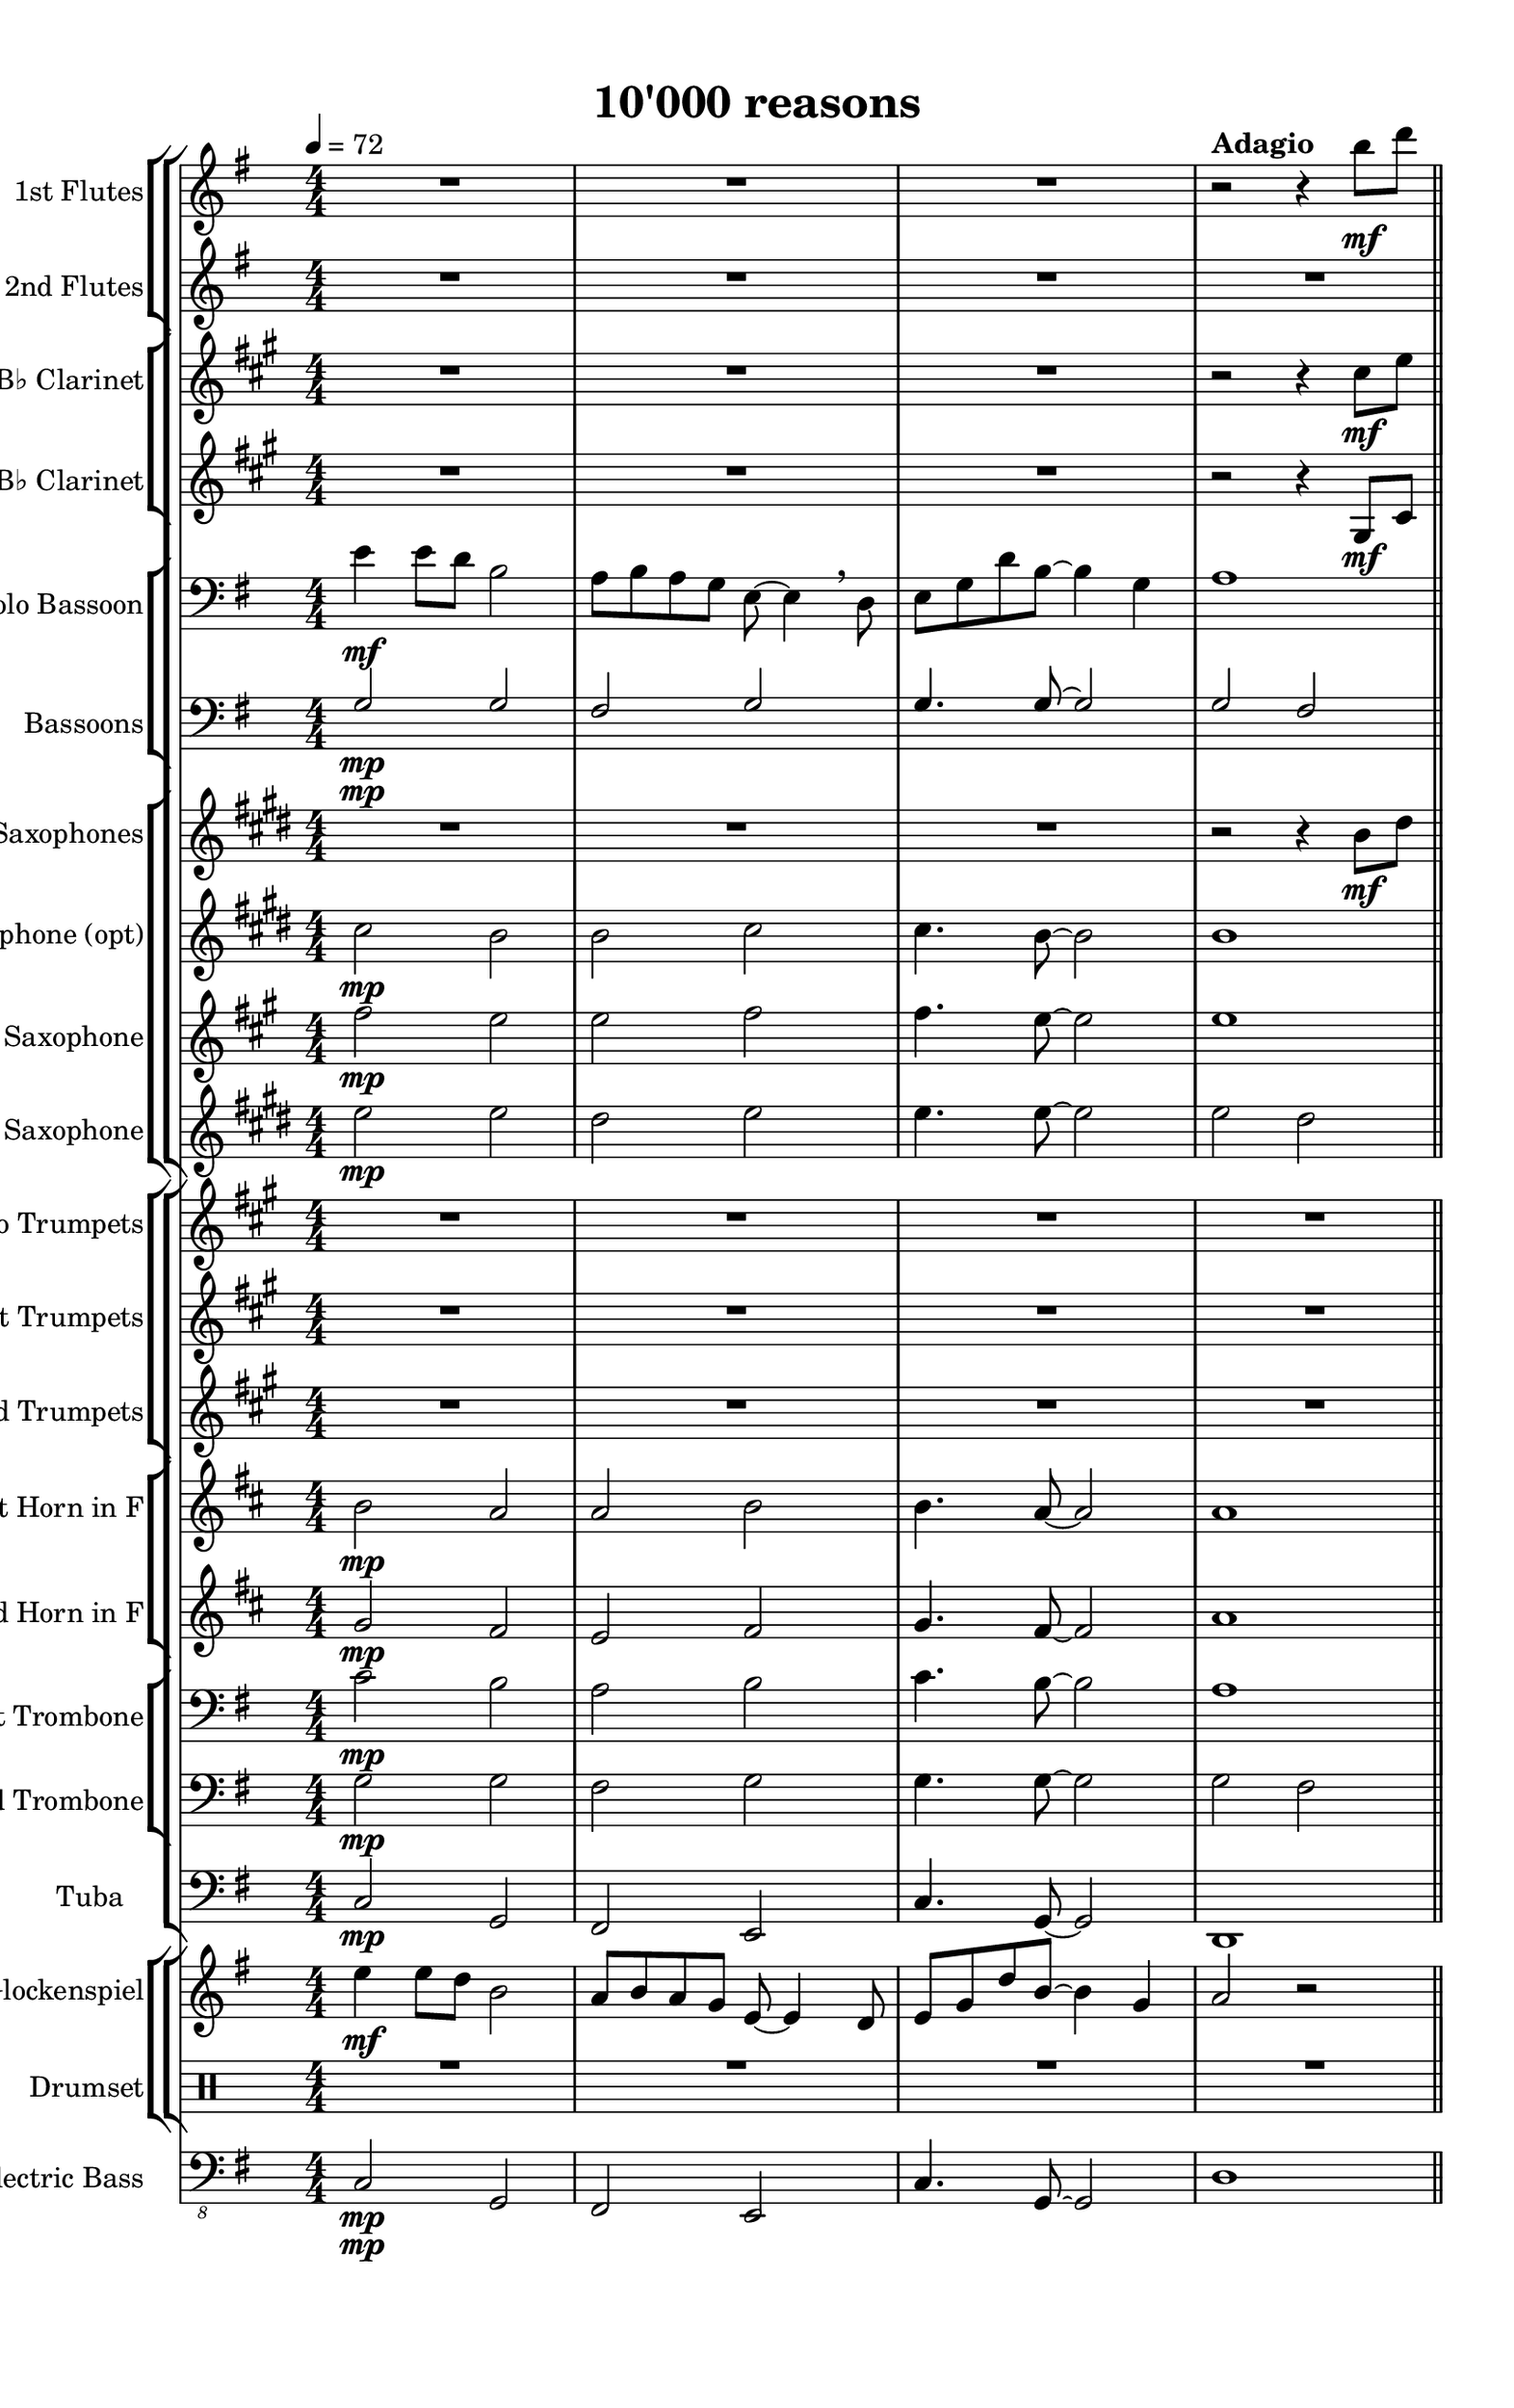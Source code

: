 
\version "2.18.2"
% automatically converted by musicxml2ly from 10000_reasons_Still_Not_finished.xml

\header {
    encodingsoftware = "MuseScore 2.0.3.1"
    source = "http://musescore.com/score/1183611"
    encodingdate = "2016-11-06"
    title = "10'000 reasons"
    }

#(set-global-staff-size 20.0762645669)
\paper {
    paper-width = 21.01\cm
    paper-height = 33.39\cm
    top-margin = 1.0\cm
    bottom-margin = 2.0\cm
    left-margin = 1.0\cm
    right-margin = 1.0\cm
    }
\layout {
    \context { \Score
        skipBars = ##t
        autoBeaming = ##f
        }
    }
PartPOneVoiceOne =  \relative b'' {
    \clef "treble" \key g \major \numericTimeSignature\time 4/4 | % 1
    \tempo 4=72 R1*3 | % 4
    r2 ^\markup{ \bold {Adagio} } r4 b8 \mf [ d8 ] \bar "||"
    \pageBreak | % 5
    \mark \markup { \box { A } } | % 5
    e4 e8 [ d8 ] b2 \breathe | % 6
    a8 [ b8 a8 g8 ] e8 ~ e4 \breathe d8 | % 7
    e8 [ g8 d'8 b8 ~ ] b4 g4 \pageBreak | % 8
    a2. \breathe b8 \f [ d8 ] | % 9
    e4 e8 [ d8 ] b2 \breathe | \barNumberCheck #10
    e4 <d fis>4 <b g'>2 \> \breathe \pageBreak | % 11
    <g g'>8  \mf [ <a a'>8 <b b'>8 <a a'>8 ] ~ <a a'>4 <g g'>8 [ <g
        g'>8 ~ ] ~ | % 12
    <g g'>1 \> | % 13
    R1 \bar "||"
    \pageBreak | % 14
    \mark \markup { \box { B } } | % 14
    c,16  \mp ^"One" ( [ e16 g16 e16 ] c16 [ e16 g16 e16 ] b16 [ d16 g16
    d16 ] b16 [ d16 g16 d16 ) ] | % 15
    a16 ( [ e'16 fis16 e16 ] d16 [ fis16 a16 fis16 ] e16 [ g16 b16 g16 ]
    g16 [ b16 e16 b16 ) ] \pageBreak | % 16
    g16 ( [ c16 g16 e16 ] c16 [ e16 g16 e16 ] b16 [ d16 g16 d16 ~ ] d16
    [ d16 g16 d16 ) ] | % 17
    fis16 ( [ d'16 ) a8 ] b8 r8 a16 ( [ g16 fis16 e16 ] fis16 [ g16 a16
    b16 ) ] \pageBreak | % 18
    c8 \mp [ c8 ] c4 b4 a8 \< [ g8 ] | % 19
    a8  \< [ g8 a8 b8 ] b4 a4 | \barNumberCheck #20
    r2  r8 g8 \f ^"All" [ g8 g8 ] \pageBreak | % 21
    g8 [ g8 g8 a8 ] b4 a4 | % 22
    g2 ~ g4 r4 | % 23
    r2 r4 b8 \f \f [ d8 ] \bar "||"
    \pageBreak | % 24
    \mark \markup { \box { C } } | % 24
    e4 e8 [ d8 ] b2 \breathe | % 25
    a8 [ b8 a8 g8 ] e8 ~ e4 \breathe d8 | % 26
    e8 [ g8 d'8 b8 ~ ] b4 g4 \pageBreak | % 27
    a2. \breathe b8 \f [ d8 ] | % 28
    e4 e8 [ d8 ] b2 \breathe | % 29
    e4 fis4 b,4. \> \breathe a8 \pageBreak | \barNumberCheck #30
    g8  \mf [ a8 b8 a8 ~ ] a4 g8 [ g8 ~ ] | % 31
    g1 | % 32
    R1*2 \bar "||"
    \mark \markup { \box { D } } | % 34
    R1*2 \pageBreak | % 36
    R1*13 \bar "|."
    }

PartPTwoVoiceOne =  \relative e'' {
    \clef "treble" \key g \major \numericTimeSignature\time 4/4 R1*4
    \bar "||"
    \pageBreak | % 5
    e2 \mp d2 \breathe | % 6
    d2 e2 | % 7
    e4. d8 ~ d4 g4 \pageBreak | % 8
    g2 fis2 | % 9
    e2 \f d2 \breathe | \barNumberCheck #10
    c4 d4 e2 \> \pageBreak | % 11
    g8  \mp \mf [ a8 b8 a8 ~ ] a4 g8 [ g8 ~ ] | % 12
    g1 \> \> | % 13
    R1 \bar "||"
    \pageBreak | % 14
    R1*2 \pageBreak | % 16
    R1*2 \pageBreak | % 18
    R1*2 | \barNumberCheck #20
    r2   r8 g8 \f [ g8 g8 ] \pageBreak | % 21
    g8 [ g8 g8 a8 ] b4 a4 | % 22
    g2 ~ g4 r4 | % 23
    r2 r4 fis8 \f \f [ b8 ] \bar "||"
    \pageBreak | % 24
    g4 g8 [ fis8 ] g2 \breathe | % 25
    fis8 [ g8 fis8 d8 ] e8 ~ e4 \breathe b8 | % 26
    c8 [ c8 d8 b8 ~ ] b4 g'4 \pageBreak | % 27
    a2. \breathe fis8 \f [ b8 ] | % 28
    c4 c8 [ g8 ] d2 \breathe | % 29
    c'4 d4 g,2 \> \pageBreak | \barNumberCheck #30
    R1*4 \bar "||"
    R1*2 \pageBreak | % 36
    R1*13 \bar "|."
     }

PartPThreeVoiceOne =  \relative cis'' {
    \transposition bes \clef "treble" \key a \major
    \numericTimeSignature\time 4/4 R1*3 | % 4
    r2 r4 cis8 \mf [ e8 ] \bar "||"
    \pageBreak | % 5
    fis4 fis8 [ e8 ] cis2 \breathe | % 6
    b8 [ cis8 b8 a8 ] fis8 ~ fis4 \breathe e8 | % 7
    fis8 [ a8 e'8 cis8 ~ ] cis4 a4 \pageBreak | % 8
    b2. \breathe cis8 \f [ e8 ] | % 9
    fis4 fis8 [ e8 ] cis2 \breathe | \barNumberCheck #10
    fis4 gis4 fis4. \> \breathe b,8 \pageBreak | % 11
    a8  \mf [ b8 cis8 b8 ~ ] b4 a8 [ a8 ~ ] | % 12
    a1 \> | % 13
    R1 \bar "||"
    \pageBreak | % 14
    fis2  \mp e2 | % 15
    e2 fis2 \pageBreak | % 16
    fis2 e2 \breathe | % 17
    e4 fis8 [ fis8 ~ ] fis2 \pageBreak | % 18
    R1*2 | \barNumberCheck #20
    r2 r8 a8 \f [ a8 a8 ] \pageBreak | % 21
    a8 [ a8 a8 b8 ] cis4 b4 | % 22
    a2 ~ a4 r4 | % 23
    a4. \mp \> a8 ~ a4 gis8 \f \f [ cis8 ] \bar "||"
    \pageBreak | % 24
    a4  \f a8 [ gis8 ] a2 \breathe | % 25
    gis8 [ a8 gis8 e8 ] fis8 ~ fis4 \breathe cis8 | % 26
    d8 [ d8 e8 cis8 ~ ] cis4 a'4 \pageBreak | % 27
    b2. \breathe gis8 \f [ cis8 ] | % 28
    d4 d8 [ a8 ] e2 \breathe | % 29
    d'4 e4 a,2 \> \pageBreak | \barNumberCheck #30
    R1*4 \bar "||"
    R1*2 \pageBreak | % 36
    R1*13 \bar "|."
     }

PartPFourVoiceOne =  \relative gis {
    \transposition bes \clef "treble" \key a \major
    \numericTimeSignature\time 4/4 R1*3 | % 4
    r2 r4 gis8 \mf [ cis8 ] \bar "||"
    \pageBreak | % 5
    d4 d8 [ e8 ] cis2 \breathe | % 6
    b8 [ cis8 b8 cis8 ] cis8 ~ cis4 \breathe cis8 | % 7
    d8 [ d8 e8 cis8 ~ ] cis4 e4 \pageBreak | % 8
    b2. \breathe gis8 \f [ cis8 ] | % 9
    d4 d8 [ e8 ] cis2 \breathe | \barNumberCheck #10
    d4 e4 fis2 \> \pageBreak | % 11
    a4.  \mp a8 ~ a4 a8 [ a8 ~ ] | % 12
    a1 \> | % 13
    R1 \bar "||"
    \pageBreak | % 14
    d,2  \mp cis2 | % 15
    b2 cis2 \pageBreak | % 16
    d2 cis2 \breathe | % 17
    b4 cis8 [ cis8 ~ ] cis2 \pageBreak | % 18
    R1*2 | \barNumberCheck #20
    r2 r8 a'8 \f [ a8 a8 ] \pageBreak | % 21
    a8 [ a8 a8 b8 ] cis4 b4 | % 22
    a2 ~ a4 r4 | % 23
    fis4. \mp \> e8 ~ e4 e8 \f \f [ e8 ] \bar "||"
    \pageBreak | % 24
    d4  \f d8 [ e8 ] cis2 \breathe | % 25
    e8 [ e8 e8 cis8 ] cis8 ~ cis4 a8 | % 26
    a8 [ d8 cis8 a8 ~ ] a4 e'4 \pageBreak | % 27
    a2 gis4 \breathe e8 \f [ gis8 ] | % 28
    a4 a8 [ e8 ] cis2 \breathe | % 29
    a'4 b4 fis2 \> \pageBreak | \barNumberCheck #30
    R1*4 \bar "||"
    R1*2 \pageBreak | % 36
    R1*13 \bar "|."
     }

PartPFiveVoiceOne =  \relative e' {
    \clef "bass" \key g \major \numericTimeSignature\time 4/4 | % 1
    e4 \mf e8 [ d8 ] b2 | % 2
    a8 [ b8 a8 g8 ] e8 ~ e4 \breathe d8 | % 3
    e8 [ g8 d'8 b8 ~ ] b4 g4 | % 4
    a1 \bar "||"
    \pageBreak | % 5
    g8 \mp [ c8 e8 c8 ] g8 [ b8 d8 b8 ] | % 6
    fis8 [ a8 d8 a8 ] e8 [ g8 b8 g8 ~ ] | % 7
    g8 \< [ c8 e8 b8 ~ ] b8 [ g8 b8 g8 ] \pageBreak | % 8
    g16  \< [ a16 d8 ] g,16 [ a16 d8 ] fis,16 [ a16 d8 ~ ] d8 [ d16 c16
    ] | % 9
    c4  \f \f g8 [ d'8 ] b4. g16 [ b16 ] | \barNumberCheck #10
    g8 [ a16 b16 ] c16 [ d16 e16 fis16 ] g2 \> \pageBreak | % 11
    g,8  \mf \mf [ a8 b8 a8 ~ ] a4 g8 [ d'8 ] | % 12
    c4. b8 ~ b4 ~ b16 [ g16 a16 b16 ] | % 13
    c4 \> d8 [ b8 ~ ] b2 \bar "||"
    \pageBreak | % 14
    c4.  \mp d8 b4 ~ b16 [ c16 d16 e16 ] | % 15
    fis4. d8 g4 e4 \pageBreak | % 16
    c4. c8 d4 g4 | % 17
    a4 b8 [ b8 ~ ] b2 \pageBreak | % 18
    c,16 \mf [ e16 g16 e16 ] c16 [ e16 g16 e16 ] b16 [ d16 g16 d16 ~ ] d16
    [ d16 b16 d16 ] | % 19
    d8 \< [ d8 d8 g8 ] g4 a4 | \barNumberCheck #20
    r2  r8 g,8 \f [ g8 g8 ] \pageBreak | % 21
    g8 [ g8 g8 a8 ] b4 a16 [ fis16 a16 d16 ] | % 22
    g2 ~ g4 r4 | % 23
    R1 \bar "||"
    \pageBreak | % 24
    e2 \f d2 | % 25
    d2 e2 | % 26
    e4. d8 ~ d4 g,4 \pageBreak | % 27
    g16 \< [ a16 d8 ] g,16 [ a16 d8 ] fis,16 [ a16 d8 ~ ] d8 [ d16 c16 ]
    | % 28
    c4  \f g8 [ d'8 ] b4. g16 [ b16 ] | % 29
    g8 \< [ a16 b16 ] c16 [ d16 e16 fis16 ] g2 \> \> \pageBreak |
    \barNumberCheck #30
    g4.    \mp g8 ~ g4 r4 | % 31
    g4. g8 ~ g2 | % 32
    g4. \> g8 ~ g2 | % 33
    g1  \pp ~ \bar "||"
    g4 r4 r2 | % 35
    R1 \pageBreak | % 36
    R1*13 \bar "|."
    }

PartPSixVoiceOne =  \relative g {
    \clef "bass" \key g \major \numericTimeSignature\time 4/4 | % 1
    g2 \mp g2 | % 2
    fis2 g2 | % 3
    g4. g8 ~ g2 | % 4
    g2 fis2 \bar "||"
    \pageBreak | % 5
    <e g>2 \mp <d g>2 | % 6
    <d fis>2 <e g>2 | % 7
    <e g>4. <d g>8 ~ ~ <d g>4 <g b>4 \pageBreak | % 8
    a1 | % 9
    <e g>2 \f <d g>2 | \barNumberCheck #10
    <e g>4 <fis a>4 <e g>4. \> <d fis>8 \pageBreak | % 11
    e8  \mf [ fis8 g8 g8 ~ ] g4 g8 [ g8 ~ ] | % 12
    g2. \breathe <d g>8 [ <d g>8 ] | % 13
    <e g>4. \> <d g>8 ~ ~ <d g>2 \bar "||"
    \pageBreak | % 14
    R1*2 \pageBreak | % 16
    R1*2 \pageBreak | % 18
    R1*2 | \barNumberCheck #20
    r2  c'2 \mf \pageBreak | % 21
    b2 b4 a4 | % 22
    e'4. \mp d8 ~ d2 | % 23
    R1 \bar "||"
    \pageBreak | % 24
    <g, c>2 <g b>2 | % 25
    <fis a>2 <g b>2 | % 26
    <g b>4. <g b>8 ~ ~ <g b>4 <g d'>4 \pageBreak | % 27
    <a d>1 | % 28
    <g c>2 \f <g b>2 | % 29
    <g c>4 <a d>4 <b e>2 \> \pageBreak | \barNumberCheck #30
    <c e>4.  \mp <c e>8 ~ ~ <c e>4 r4 | % 31
    <c e>4. <b d>8 ~ ~ <b d>2 | % 32
    <c e>4. \> <b d>8 ~ ~ <b d>2 | % 33
    <d, g>1  \pp ~ ~ \bar "||"
    <d g>4 r4 r2 | % 35
    R1 \pageBreak | % 36
    R1*13 \bar "|."
    }

PartPSixVoiceTwo =  \relative g {
    \clef "bass" \key g \major \numericTimeSignature\time 4/4 | % 1
    s1*4 \mp \bar "||"
    \pageBreak | % 5
    s1*3 \mp \pageBreak | % 8
    g2 fis2 | % 9
    s1. \f s2 \> \pageBreak | % 11
    s1*2  \mf | % 13
    s1 \> \bar "||"
    \pageBreak s1*2  \pageBreak s1*2 \pageBreak s2*5 s2 \mf \pageBreak
    s1 | % 22
    s1*2 \mp \bar "||"
    \pageBreak s1*3 \pageBreak s1 | % 28
    s1. \f s2 \> \pageBreak | \barNumberCheck #30
    s1*2  \mp | % 32
    s1 \> | % 33
    s1  \pp \bar "||"
    s1*2 \pageBreak s1*13 \bar "|."
    }

PartPSevenVoiceOne =  \relative b' {
    \transposition es \clef "treble" \key e \major
    \numericTimeSignature\time 4/4 R1*3 | % 4
    r2 r4 b8 \mf [ dis8 ] \bar "||"
    \pageBreak | % 5
    e4 e8 [ dis8 ] e2 \breathe | % 6
    dis8 [ e8 dis8 b8 ] e8 ~ e4 e8 | % 7
    e8 [ a8 gis8 e8 ~ ] e4 e4 \pageBreak | % 8
    e2 dis4 \breathe b8 \f [ dis8 ] | % 9
    e4 e8 [ dis8 ] e2 \breathe | \barNumberCheck #10
    a,4 b4 e2 \> \pageBreak | % 11
    cis8  \mf [ dis8 e8 e8 ~ ] e4 r4 | % 12
    a,4. gis8 ~ gis4 \breathe e8 [ gis8 ] | % 13
    a4. \> gis8 ~ gis2 \bar "||"
    \pageBreak | % 14
    a2  \mp gis2 | % 15
    fis2 gis2 \pageBreak | % 16
    a2 gis2 \breathe | % 17
    fis4 gis8 [ gis8 ~ ] gis2 \pageBreak | % 18
    a2 gis2 | % 19
    fis2 \< gis2 | \barNumberCheck #20
    r2  a2 \mf \pageBreak | % 21
    gis2 gis4 fis4 | % 22
    a'4. \mp gis8 ~ gis2 | % 23
    r2 r4 gis8 \f \f [ b8 ] \bar "||"
    \pageBreak | % 24
    cis4 cis8 [ b8 ] gis2 \breathe | % 25
    fis8 [ gis8 fis8 e8 ] cis8 ~ cis4 \breathe b8 | % 26
    cis8 [ e8 b'8 gis8 ~ ] gis4 e4 \pageBreak | % 27
    fis2. \breathe gis8 \f [ b8 ] | % 28
    cis4 cis8 [ b8 ] gis2 \breathe | % 29
    cis4 dis4 gis,4. \> \breathe fis8 \pageBreak | \barNumberCheck #30
    e8  \mf [ fis8 gis8 fis8 ~ ] fis4 e8 [ e8 ~ ] | % 31
    e1 | % 32
    R1*2 \bar "||"
    R1*2 \pageBreak | % 36
    R1*13 \bar "|."
    }

PartPEightVoiceOne =  \relative cis'' {
    \transposition es \clef "treble" \key e \major
    \numericTimeSignature\time 4/4 | % 1
    cis2 \mp b2 | % 2
    b2 cis2 | % 3
    cis4. b8 ~ b2 | % 4
    b1 \bar "||"
    \pageBreak | % 5
    cis2 \mp b2 | % 6
    b2 cis2 | % 7
    cis4. b8 ~ b2 \pageBreak | % 8
    b1 | % 9
    cis2 \f b2 | \barNumberCheck #10
    R1 \pageBreak | % 11
    cis,4. \mp cis8 ~ cis4 r4 | % 12
    a'4. gis8 ~ gis4 \breathe e8 [ gis8 ] | % 13
    a4. \> gis8 ~ gis2 \bar "||"
    \pageBreak | % 14
    e2  \mp e2 | % 15
    dis2 e2 \pageBreak | % 16
    e2 e2 \breathe | % 17
    dis4 e8 [ e8 ~ ] e2 \pageBreak | % 18
    e2 e2 | % 19
    dis2 \< e2 | \barNumberCheck #20
    r2  e2 \mf \pageBreak | % 21
    e2 dis4 dis4 | % 22
    cis'4. \mp b8 ~ b2 | % 23
    r2 r4 dis8 \f \f [ gis8 ] \bar "||"
    \pageBreak | % 24
    e4 \f e8 [ dis8 ] e2 \breathe | % 25
    dis8 [ e8 dis8 b8 ] cis8 ~ cis4 \breathe gis8 | % 26
    a8 [ a8 b8 gis8 ~ ] gis4 b4 \pageBreak | % 27
    e2 dis4 \breathe dis8 \f [ gis8 ] | % 28
    a4 a8 [ e8 ] b2 \breathe | % 29
    a'4 b4 e,2 \> \pageBreak | \barNumberCheck #30
    R1*4 \bar "||"
    R1*2 \pageBreak | % 36
    R1*13 \bar "|."
     }

PartPNineVoiceOne =  \relative fis'' {
    \transposition bes, \clef "treble" \key a \major
    \numericTimeSignature\time 4/4 | % 1
    fis2 \mp e2 | % 2
    e2 fis2 | % 3
    fis4. e8 ~ e2 | % 4
    e1 \bar "||"
    \pageBreak | % 5
    fis2 \mp e2 | % 6
    e2 fis2 | % 7
    fis4. e8 ~ e2 \pageBreak | % 8
    e1 | % 9
    fis2 \f e2 | \barNumberCheck #10
    R1 \pageBreak | % 11
    fis,4. \mp fis8 ~ fis4 r4 | % 12
    d'4. cis8 ~ cis4 \breathe a8 [ cis8 ] | % 13
    d4. \> cis8 ~ cis2 \bar "||"
    \pageBreak | % 14
    a2  \mp a2 | % 15
    gis2 a2 \pageBreak | % 16
    a2 a2 \breathe | % 17
    gis4 a8 [ a8 ~ ] a2 \pageBreak | % 18
    a2 a2 | % 19
    gis2 \< a2 | \barNumberCheck #20
    r2  a2 \mf \pageBreak | % 21
    a2 gis4 gis4 | % 22
    fis'4. \mp e8 ~ e2 | % 23
    r2 r4 gis8 \f \f [ cis8 ] \bar "||"
    \pageBreak | % 24
    a4 \f a8 [ gis8 ] a2 \breathe | % 25
    gis8 [ a8 gis8 e8 ] fis8 ~ fis4 \breathe cis8 | % 26
    d8 [ d8 e8 cis8 ~ ] cis4 e4 \pageBreak | % 27
    a2 gis4 \breathe gis8 \f [ cis8 ] | % 28
    d4 d8 [ a8 ] e2 \breathe | % 29
    d'4 e4 a,2 \> \pageBreak | \barNumberCheck #30
    R1*4 \bar "||"
    R1*2 \pageBreak | % 36
    R1*13 \bar "|."
     }

PartPOneZeroVoiceOne =  \relative e'' {
    \transposition es, \clef "treble" \key e \major
    \numericTimeSignature\time 4/4 | % 1
    e2 \mp e2 | % 2
    dis2 e2 | % 3
    e4. e8 ~ e2 | % 4
    e2 dis2 \bar "||"
    \pageBreak | % 5
    e2 \mp e2 | % 6
    dis2 e2 | % 7
    e4. e8 ~ e2 \pageBreak | % 8
    e2 dis2 | % 9
    e2 \f e2 | \barNumberCheck #10
    e4 fis4 gis2 \> \pageBreak | % 11
    cis,4.  \mp cis8 ~ cis4 r4 | % 12
    e,4. e8 ~ e2 | % 13
    e4. \> e8 ~ e2 \bar "||"
    \pageBreak | % 14
    cis'2  \mp b2 | % 15
    b2 cis2 \pageBreak | % 16
    cis2 b2 \breathe | % 17
    b4 cis8 [ cis8 ~ ] cis2 \pageBreak | % 18
    cis2 b2 | % 19
    b2 \< cis2 | \barNumberCheck #20
    r2  cis2 \mf \pageBreak | % 21
    b2 b4 b4 | % 22
    e4. \mp e8 ~ e2 | % 23
    r2 r4 b'8 \f \f [ b8 ] \bar "||"
    \pageBreak | % 24
    a4 \f a8 [ b8 ] gis2 \breathe | % 25
    b8 [ b8 b8 gis8 ] gis8 ~ gis4 e8 | % 26
    e8 [ a8 gis8 e8 ~ ] e4 e4 \pageBreak | % 27
    fis2. \breathe b8 \f [ dis8 ] | % 28
    e4 e8 [ b8 ] gis2 \breathe | % 29
    e'4 fis4 cis2 \> \pageBreak | \barNumberCheck #30
    R1*4 \bar "||"
    R1*2 \pageBreak | % 36
    R1*13 \bar "|."
     }

PartPOneOneVoiceOne =  \relative cis'' {
    \transposition bes \clef "treble" \key a \major
    \numericTimeSignature\time 4/4 R1*4 \bar "||"
    \pageBreak | % 5
    R1*3 \pageBreak | % 8
    r2 r4 cis8 \f [ e8 ] | % 9
    fis4 fis8 [ e8 ] cis2 \breathe | \barNumberCheck #10
    fis4 gis4 cis,4. \> \breathe b8 \pageBreak | % 11
    a8  \mf [ b8 cis8 b8 ~ ] b4 a8 [ a8 ~ ] | % 12
    a1 | % 13
    r2 r4 r8 ^\fermata e8 \f \bar "||"
    \pageBreak | % 14
    a4 a4 a4 fis8 [ e8 ] | % 15
    gis4 a4 a4 fis4 \pageBreak | % 16
    r8 a8 [ a8 a8 ] a8 ~ a4 a8 | % 17
    b4 cis8 [ cis8 ~ ] cis4. \breathe a8 \pageBreak | % 18
    d8 [ d8 ] d4 cis4 b8 [ a8 ] | % 19
    b8 \< [ a8 b8 cis8 ] cis4 b4 | \barNumberCheck #20
    r2  r8 a8 \f [ a8 a8 ] \pageBreak | % 21
    a8 [ a8 a8 b8 ] cis4 b4 | % 22
    a2 ~ a4 r4 | % 23
    r2 r4 cis8 \f \f [ e8 ] \bar "||"
    \pageBreak | % 24
    fis4 fis8 [ e8 ] cis2 \breathe | % 25
    b8 [ cis8 b8 a8 ] fis8 ~ fis4 \breathe e8 | % 26
    fis8 [ a8 e'8 cis8 ~ ] cis4 a4 \pageBreak | % 27
    b2. \breathe cis8 \f [ e8 ] | % 28
    fis4 fis8 [ e8 ] cis2 \breathe | % 29
    fis4 gis4 cis,4. \> \breathe b8 \pageBreak | \barNumberCheck #30
    a8  \mf [ b8 cis8 b8 ~ ] b4 a8 [ a8 ~ ] | % 31
    a1 | % 32
    R1*2 \bar "||"
    R1*2 \pageBreak | % 36
    R1*13 \bar "|."
    }

PartPOneTwoVoiceOne =  \relative gis' {
    \transposition bes \clef "treble" \key a \major
    \numericTimeSignature\time 4/4 R1*4 \bar "||"
    \pageBreak | % 5
    R1*3 \pageBreak | % 8
    r2 r4 gis8 \f [ cis8 ] | % 9
    d4 d8 [ gis,8 ] e2 \breathe | \barNumberCheck #10
    d'4 e4 a,2 \> \pageBreak | % 11
    a4.  \mp a8 ~ a4 r4 | % 12
    R1*2 \bar "||"
    \pageBreak | % 14
    R1*2 \pageBreak | % 16
    R1 | % 17
    r2 r4 r8 a8 \pageBreak | % 18
    d8 \mp [ d8 ] d4 cis4 b8 [ a8 ] | % 19
    b8 \< [ a8 b8 cis8 ] cis4 b4 | \barNumberCheck #20
    r2  r8 a8 \f [ a8 a8 ] \pageBreak | % 21
    a8 [ a8 a8 b8 ] cis4 b4 | % 22
    a4. \mp \mp a8 ~ a2 | % 23
    a4. \> a8 ~ a4 gis8 \f \f [ cis8 ] \bar "||"
    \pageBreak | % 24
    a4  \f a8 [ gis8 ] a2 \breathe | % 25
    gis8 [ a8 gis8 e8 ] fis8 ~ fis4 \breathe cis8 | % 26
    d8 [ d8 e8 cis8 ~ ] cis4 a'4 \pageBreak | % 27
    b2. \breathe gis8 \f [ cis8 ] | % 28
    d4 d8 [ a8 ] e2 \breathe | % 29
    d'4 e4 a,2 \> \pageBreak | \barNumberCheck #30
    a4.  \mp a8 ~ a4 r4 | % 31
    d4. cis8 ~ cis4 a8 [ cis8 ] | % 32
    d4. cis8 ~ cis2 | % 33
    R1 \bar "||"
    R1*2 \pageBreak | % 36
    R1*13 \bar "|."
    }

PartPOneThreeVoiceOne =  \relative e' {
    \transposition bes \clef "treble" \key a \major
    \numericTimeSignature\time 4/4 R1*4 \bar "||"
    \pageBreak | % 5
    R1*3 \pageBreak | % 8
    r2 r4 e8 \f [ gis8 ] | % 9
    a4 a8 [ e8 ] cis2 \breathe | \barNumberCheck #10
    a'4 b4 fis2 \> \pageBreak | % 11
    fis4.  \mp fis8 ~ fis4 r4 | % 12
    fis4. e8 ~ e2 | % 13
    fis4. \> e8 ~ e2 \bar "||"
    \pageBreak | % 14
    R1*2 \pageBreak | % 16
    R1*2 \pageBreak | % 18
    a2  \mp a2 | % 19
    gis2 \< a2 | \barNumberCheck #20
    r2  r8 a8 \f [ a8 a8 ] \pageBreak | % 21
    a8 [ a8 a8 b8 ] cis4 b4 | % 22
    a2 \mp ~ a4 r4 | % 23
    fis4. \> e8 ~ e4 e8 \f \f [ e8 ] \bar "||"
    \pageBreak | % 24
    d4  \f d8 [ e8 ] cis2 \breathe | % 25
    e8 [ e8 e8 cis8 ] cis8 ~ cis4 a8 | % 26
    a8 [ d8 cis8 a8 ~ ] a4 e'4 \pageBreak | % 27
    a2 gis4 \breathe e8 \f [ gis8 ] | % 28
    a4 a8 [ e8 ] cis2 \breathe | % 29
    a'4 b4 fis2 \> \pageBreak | \barNumberCheck #30
    fis4.  \mp fis8 ~ fis4 r4 | % 31
    fis4. e8 ~ e2 | % 32
    fis4. e8 ~ e2 | % 33
    R1 \bar "||"
    R1*2 \pageBreak | % 36
    R1*13 \bar "|."
    }

PartPOneFourVoiceOne =  \relative b' {
    \transposition f \clef "treble" \key d \major
    \numericTimeSignature\time 4/4 | % 1
    b2 \mp a2 | % 2
    a2 b2 | % 3
    b4. a8 ~ a2 | % 4
    a1 \bar "||"
    \pageBreak | % 5
    b2 \mp a2 | % 6
    a2 b2 | % 7
    b4. a8 ~ a2 \pageBreak | % 8
    a1 | % 9
    b2 \f a2 | \barNumberCheck #10
    b4 cis4 d2 \> \pageBreak | % 11
    b4.  \mp b8 ~ b4 r4 | % 12
    d4. d8 ~ d2 | % 13
    d4. \> d8 ~ d2 \bar "||"
    \pageBreak | % 14
    R1*2 \pageBreak | % 16
    R1*2 \pageBreak | % 18
    b2  \mp a2 | % 19
    a2 \< b2 | \barNumberCheck #20
    r2  r8 d8 \f [ d8 d8 ] \pageBreak | % 21
    d8 [ d8 d8 e8 ] fis4 e4 | % 22
    d2 \mp ~ d4 r4 | % 23
    d4. \> d8 ~ d2 \bar "||"
    \pageBreak | % 24
    b2  \f a2 | % 25
    a2 b2 | % 26
    b4. a8 ~ a4 a4 \pageBreak | % 27
    d2 cis2 | % 28
    b2 \f a2 | % 29
    b4 cis4 d2 \> \pageBreak | \barNumberCheck #30
    d4.  \mp d8 ~ d4 r4 | % 31
    d4. d8 ~ d2 | % 32
    d4. \> d8 ~ d2 | % 33
    R1 \bar "||"
    R1*2 \pageBreak | % 36
    R1*13 \bar "|."
     }

PartPOneFiveVoiceOne =  \relative g' {
    \transposition f \clef "treble" \key d \major
    \numericTimeSignature\time 4/4 | % 1
    g2 \mp fis2 | % 2
    e2 fis2 | % 3
    g4. fis8 ~ fis2 | % 4
    a1 \bar "||"
    \pageBreak | % 5
    g2 \mp fis2 | % 6
    e2 fis2 | % 7
    g4. fis8 ~ fis2 \pageBreak | % 8
    a1 | % 9
    g2 \f fis2 | \barNumberCheck #10
    g4 a4 b2 \> \pageBreak | % 11
    g4.  \mp g8 ~ g4 r4 | % 12
    b4. a8 ~ a2 | % 13
    b4. \> a8 ~ a2 \bar "||"
    \pageBreak | % 14
    R1*2 \pageBreak | % 16
    R1*2 \pageBreak | % 18
    g2  \mp fis2 | % 19
    e2 \< fis2 | \barNumberCheck #20
    r2  d2 \mf \pageBreak | % 21
    d2 cis4 cis4 | % 22
    d2 \mp ~ d4 r4 | % 23
    b'4. \> a8 ~ a2 \bar "||"
    \pageBreak | % 24
    g2  \f fis2 | % 25
    e2 fis2 | % 26
    g4. fis8 ~ fis4 fis4 \pageBreak | % 27
    a1 | % 28
    g2 \f fis2 | % 29
    g4 a4 b2 \> \pageBreak | \barNumberCheck #30
    b4.  \mp b8 ~ b4 r4 | % 31
    b4. a8 ~ a2 | % 32
    b4. \> a8 ~ a2 | % 33
    R1 \bar "||"
    R1*2 \pageBreak | % 36
    R1*13 \bar "|."
     }

PartPOneSixVoiceOne =  \relative c' {
    \clef "bass" \key g \major \numericTimeSignature\time 4/4 | % 1
    c2 \mp b2 | % 2
    a2 b2 | % 3
    c4. b8 ~ b2 | % 4
    a1 \bar "||"
    \pageBreak | % 5
    c2 \mp b2 | % 6
    a2 b2 | % 7
    c4. b8 ~ b2 \pageBreak | % 8
    a1 | % 9
    c2 \f b2 | \barNumberCheck #10
    g4 a4 b2 \> \pageBreak | % 11
    c4.  \mp c8 ~ c4 r4 | % 12
    c4. b8 ~ b4 \breathe g8 [ b8 ] | % 13
    c4. \> b8 ~ b2 \bar "||"
    \pageBreak | % 14
    R1*2 \pageBreak | % 16
    R1*2 \pageBreak | % 18
    g2  \mp g2 | % 19
    fis2 \< g2 | \barNumberCheck #20
    r2  r8 g8 \f [ g8 g8 ] \pageBreak | % 21
    g8 [ g8 g8 a8 ] b4 a4 | % 22
    c4. \mp b8 ~ b4 \breathe g8 [ b8 ] | % 23
    c4. \> b8 ~ b2 \bar "||"
    \pageBreak | % 24
    c2  \f \f b2 | % 25
    a2 b2 | % 26
    c4. b8 ~ b4 b4 \pageBreak | % 27
    a1 | % 28
    c2 \f \f b2 | % 29
    g4 a4 b2 \> \pageBreak | \barNumberCheck #30
    c4.  \mp c8 ~ c4 r4 | % 31
    c4. b8 ~ b4 \breathe g8 [ b8 ] | % 32
    c4. \> b8 ~ b2 | % 33
    b1  \pp ~ \bar "||"
    b4 r4 r2 | % 35
    R1 \pageBreak | % 36
    R1*13 \bar "|."
    }

PartPOneSevenVoiceOne =  \relative g {
    \clef "bass" \key g \major \numericTimeSignature\time 4/4 | % 1
    g2 \mp g2 | % 2
    fis2 g2 | % 3
    g4. g8 ~ g2 | % 4
    g2 fis2 \bar "||"
    \pageBreak | % 5
    g2 \mp g2 | % 6
    fis2 g2 | % 7
    g4. g8 ~ g2 \pageBreak | % 8
    g2 fis2 | % 9
    g2 \f g2 | \barNumberCheck #10
    g4 a4 b2 \> \pageBreak | % 11
    g4.  \mp g8 ~ g4 r4 | % 12
    c4. b8 ~ b4 \breathe g8 [ b8 ] | % 13
    c4. \> b8 ~ b2 \bar "||"
    \pageBreak | % 14
    R1*2 \pageBreak | % 16
    R1*2 \pageBreak | % 18
    e,2  \mp d2 | % 19
    d2 \< e2 | \barNumberCheck #20
    r2  e2 \mf \pageBreak | % 21
    d2 d4 d4 | % 22
    c'4. \mp b8 ~ b4 \breathe g8 [ b8 ] | % 23
    c4. \> b8 ~ b2 \bar "||"
    \pageBreak | % 24
    g2  \f g2 | % 25
    fis2 g2 | % 26
    g4. g8 ~ g4 g4 \pageBreak | % 27
    d1 | % 28
    g2 \f g2 | % 29
    e4 fis4 g2 \> \pageBreak | \barNumberCheck #30
    g4.  \mp g8 ~ g4 r4 | % 31
    c4. b8 ~ b4 \breathe g8 [ b8 ] | % 32
    c4. \> b8 ~ b2 | % 33
    g1  \pp ~ \bar "||"
    g4 r4 r2 | % 35
    R1 \pageBreak | % 36
    R1*13 \bar "|."
    }

PartPOneEightVoiceOne =  \relative c {
    \clef "bass" \key g \major \numericTimeSignature\time 4/4 | % 1
    c2 \mp g2 | % 2
    fis2 e2 | % 3
    c'4. g8 ~ g2 | % 4
    d1 \bar "||"
    \pageBreak | % 5
    c'2 \mp g2 | % 6
    fis2 e2 | % 7
    c'4. g8 ~ g2 \pageBreak | % 8
    d1 | % 9
    c'2 \f g2 | \barNumberCheck #10
    c4 d4 e2 \> \pageBreak | % 11
    c4.  \mp c8 ~ c4 d4 | % 12
    g,4. g8 ~ g2 | % 13
    g4. \> g8 ~ g2 \bar "||"
    \pageBreak | % 14
    c4.  \mp c8 g4. g8 | % 15
    d4. d8 e2 \pageBreak | % 16
    c4. c8 g'4. g8 | % 17
    d4 d8 [ e8 ~ ] e4. e8 \pageBreak | % 18
    c'4. c8 g4. g8 | % 19
    d'4. d8 e2 | \barNumberCheck #20
    r2 c4. \mf c8 \pageBreak | % 21
    g4. g8 d'4 d,4 | % 22
    g4. g8 ~ g2 | % 23
    g4. g8 ~ g2 \bar "||"
    \pageBreak | % 24
    c2 \f g2 | % 25
    fis2 e2 | % 26
    c'4. g8 ~ g2 \pageBreak | % 27
    d'1 | % 28
    c2 \f g2 | % 29
    c,4 d4 e2 \> \pageBreak | \barNumberCheck #30
    c4.  \mp c8 ~ c4 d4 | % 31
    g4. g8 ~ g2 | % 32
    g4. \> g8 ~ g2 | % 33
    R1 \bar "||"
    R1*2 \pageBreak | % 36
    R1*13 \bar "|."
     }

PartPOneNineVoiceOne =  \relative e'' {
    \transposition c''' \clef "treble" \key g \major
    \numericTimeSignature\time 4/4 | % 1
    e4 \mf e8 [ d8 ] b2 | % 2
    a8 [ b8 a8 g8 ] e8 ~ e4 d8 | % 3
    e8 [ g8 d'8 b8 ~ ] b4 g4 | % 4
    a2 r2 \bar "||"
    \pageBreak | % 5
    R1*3 \pageBreak | % 8
    R1*3 \pageBreak | % 11
    R1*3 \bar "||"
    \pageBreak | % 14
    R1*2 \pageBreak | % 16
    R1*2 \pageBreak | % 18
    R1*3 \pageBreak | % 21
    R1*3 \bar "||"
    \pageBreak | % 24
    R1*3 \pageBreak | % 27
    R1*3 \pageBreak | \barNumberCheck #30
    R1*4 \bar "||"
    R1*2 \pageBreak | % 36
    R1*13 \bar "|."
    }

PartPTwoZeroVoiceOne =  \relative g'' {
    \clef "percussion" \key c \major \numericTimeSignature\time 4/4 R1*4
    \bar "||"
    \pageBreak | % 5
    R1*3 \pageBreak | % 8
    R1*3 \pageBreak | % 11
    R1*3 \bar "||"
    \pageBreak | % 14
    \once \override NoteHead #'style = #'cross g8 \mf [ \once \override
    NoteHead #'style = #'cross g8 \once \override NoteHead #'style =
    #'cross g8 \once \override NoteHead #'style = #'cross g8 ] \once
    \override NoteHead #'style = #'cross g8 [ \once \override NoteHead
    #'style = #'cross g8 \once \override NoteHead #'style = #'cross g8
    \once \override NoteHead #'style = #'cross g8 ] | % 15
    \once \override NoteHead #'style = #'cross g8 [ \once \override
    NoteHead #'style = #'cross g8 \once \override NoteHead #'style =
    #'cross g8 \once \override NoteHead #'style = #'cross g8 ] \once
    \override NoteHead #'style = #'cross g8 [ \once \override NoteHead
    #'style = #'cross g8 \once \override NoteHead #'style = #'cross g8
    \once \override NoteHead #'style = #'cross g8 ] \pageBreak | % 16
    \once \override NoteHead #'style = #'cross g8 [ \once \override
    NoteHead #'style = #'cross g8 \once \override NoteHead #'style =
    #'cross g8 \once \override NoteHead #'style = #'cross g8 ] \once
    \override NoteHead #'style = #'cross g8 [ \once \override NoteHead
    #'style = #'cross g8 \once \override NoteHead #'style = #'cross g8
    \once \override NoteHead #'style = #'cross g8 ] | % 17
    \once \override NoteHead #'style = #'cross g8 [ \once \override
    NoteHead #'style = #'cross g8 \once \override NoteHead #'style =
    #'cross g8 \once \override NoteHead #'style = #'cross g8 ] \once
    \override NoteHead #'style = #'cross g8 [ \once \override NoteHead
    #'style = #'cross g8 \once \override NoteHead #'style = #'cross g8
    \once \override NoteHead #'style = #'cross g8 ] \pageBreak | % 18
    \once \override NoteHead #'style = #'cross g8 [ \once \override
    NoteHead #'style = #'cross g8 \once \override NoteHead #'style =
    #'cross g8 \once \override NoteHead #'style = #'cross g8 ] \once
    \override NoteHead #'style = #'cross g8 [ \once \override NoteHead
    #'style = #'cross g8 \once \override NoteHead #'style = #'cross g8
    \once \override NoteHead #'style = #'cross g8 ] | % 19
    \once \override NoteHead #'style = #'cross g8 [ \once \override
    NoteHead #'style = #'cross g8 \once \override NoteHead #'style =
    #'cross g8 \once \override NoteHead #'style = #'cross g8 ] \once
    \override NoteHead #'style = #'cross g8 [ \once \override NoteHead
    #'style = #'cross g8 \once \override NoteHead #'style = #'cross g8
    \once \override NoteHead #'style = #'cross g8 ] | \barNumberCheck
    #20
    r2 \f \once \override NoteHead #'style = #'cross g8 \mf [ \once
    \override NoteHead #'style = #'cross g8 \once \override NoteHead
    #'style = #'cross g8 \once \override NoteHead #'style = #'cross g8 ]
    \pageBreak | % 21
    \once \override NoteHead #'style = #'cross g8 [ \once \override
    NoteHead #'style = #'cross g8 \once \override NoteHead #'style =
    #'cross g8 \once \override NoteHead #'style = #'cross g8 ] \once
    \override NoteHead #'style = #'cross g8 [ \once \override NoteHead
    #'style = #'cross g8 \once \override NoteHead #'style = #'cross g8
    \once \override NoteHead #'style = #'cross g8 ] | % 22
    \once \override NoteHead #'style = #'cross g8 [ \once \override
    NoteHead #'style = #'cross g8 \once \override NoteHead #'style =
    #'cross g8 \once \override NoteHead #'style = #'cross e8 ] \once
    \override NoteHead #'style = #'cross e4 \once \override NoteHead
    #'style = #'cross e4 | % 23
    \once \override NoteHead #'style = #'cross g8 [ \once \override
    NoteHead #'style = #'cross g8 \once \override NoteHead #'style =
    #'cross g8 \once \override NoteHead #'style = #'cross e8 ] \once
    \override NoteHead #'style = #'cross e4 \once \override NoteHead
    #'style = #'cross e4 \bar "||"
    \pageBreak | % 24
    \once \override NoteHead #'style = #'cross g8 \f [ \once \override
    NoteHead #'style = #'cross g8 <c, \tweak #'style #'cross g'>8 \once
    \override NoteHead #'style = #'cross g'8 ] \once \override NoteHead
    #'style = #'cross g8 [ \once \override NoteHead #'style = #'cross g8
    <c, \tweak #'style #'cross g'>8 \once \override NoteHead #'style =
    #'cross g'8 ] | % 25
    \once \override NoteHead #'style = #'cross g8 [ \once \override
    NoteHead #'style = #'cross g8 <c, \tweak #'style #'cross g'>8 \once
    \override NoteHead #'style = #'cross g'8 ] \once \override NoteHead
    #'style = #'cross g8 [ \once \override NoteHead #'style = #'cross g8
    <c, \tweak #'style #'cross g'>8 <c \tweak #'style #'cross g'>8 ] | % 26
    \once \override NoteHead #'style = #'cross g'8 [ \once \override
    NoteHead #'style = #'cross g8 <c, \tweak #'style #'cross g'>8 <c
        \tweak #'style #'cross g'>8 ] \once \override NoteHead #'style =
    #'cross g'8 [ \once \override NoteHead #'style = #'cross g8 <c,
        \tweak #'style #'cross g'>8 \once \override NoteHead #'style =
    #'cross g'8 ] \pageBreak | % 27
    <c, \tweak #'style #'cross g'>8 [ \once \override NoteHead #'style =
    #'cross g'8 <c, \tweak #'style #'cross g'>8 \once \override NoteHead
    #'style = #'cross g'8 ] \once \override NoteHead #'style = #'cross g8
    [ \once \override NoteHead #'style = #'cross g8 <c, \tweak #'style
        #'cross g'>8 \once \override NoteHead #'style = #'cross g'8 ] | % 28
    \once \override NoteHead #'style = #'cross g8 \f [ \once \override
    NoteHead #'style = #'cross g8 <c, \tweak #'style #'cross g'>8 \once
    \override NoteHead #'style = #'cross g'8 ] \once \override NoteHead
    #'style = #'cross g8 [ \once \override NoteHead #'style = #'cross g8
    <c, \tweak #'style #'cross g'>8 \once \override NoteHead #'style =
    #'cross g'8 ] | % 29
    <c, \tweak #'style #'cross g'>8 [ \once \override NoteHead #'style =
    #'cross g'8 <c, \tweak #'style #'cross g'>8 \once \override NoteHead
    #'style = #'cross g'8 ] <c, \tweak #'style #'cross g'>8 \> [ \once
    \override NoteHead #'style = #'cross g'8 \once \override NoteHead
    #'style = #'cross g8 <c, \tweak #'style #'cross g'>8 ] \pageBreak |
    \barNumberCheck #30
    \once \override NoteHead #'style = #'cross g'8  \mp [ \once
    \override NoteHead #'style = #'cross g8 \once \override NoteHead
    #'style = #'cross g8 \once \override NoteHead #'style = #'cross e8 ]
    \once \override NoteHead #'style = #'cross e4 \once \override
    NoteHead #'style = #'cross e4 | % 31
    \once \override NoteHead #'style = #'cross g8 [ \once \override
    NoteHead #'style = #'cross g8 \once \override NoteHead #'style =
    #'cross g8 \once \override NoteHead #'style = #'cross e8 ] \once
    \override NoteHead #'style = #'cross e4 \once \override NoteHead
    #'style = #'cross e4 | % 32
    \once \override NoteHead #'style = #'cross g8 [ \once \override
    NoteHead #'style = #'cross g8 \once \override NoteHead #'style =
    #'cross g8 \once \override NoteHead #'style = #'cross e8 ] \once
    \override NoteHead #'style = #'cross e4 \once \override NoteHead
    #'style = #'cross e4 | % 33
    R1 \bar "||"
    R1*2 \pageBreak | % 36
    R1*13 \bar "|."
    }

PartPTwoZeroVoiceTwo =  \relative f' {
    \clef "percussion" \key c \major \numericTimeSignature\time 4/4 s1*4
    \bar "||"
    \pageBreak s1*3 \pageBreak s1*3 \pageBreak s1*3 \bar "||"
    \pageBreak | % 14
    f4. \mf f8 f2 | % 15
    f4. f8 f2 \pageBreak | % 16
    f4. f8 f2 | % 17
    f4. f8 f2 \pageBreak | % 18
    f4. f8 f2 | % 19
    f4. f8 f4 f4 | \barNumberCheck #20
    s2 \f | \barNumberCheck #20
    f4 \mf f4 f4. f8 \pageBreak | % 21
    <f f>2 f8 | % 22
    f4. <f f>8 ~ s4. | % 23
    f4. f8 ~ f2 \bar "||"
    \pageBreak | % 24
    <f a>4. \f f8 f2 | % 25
    <f a>4. f8 f2 | % 26
    <f a>4. f8 f2 \pageBreak | % 27
    <f a>4. f8 f2 | % 28
    <f a>4. \f f8 f2 s2 s2 \> | % 29
    f4.  a4. f8 f2 \pageBreak | \barNumberCheck #30
    f4. \mp f8 ~ f2 | % 31
    f4. f8 ~ f2 | % 32
    f4. f8 ~ f2 \bar "||"
    s8*13 \pageBreak s1*13 \bar "|."
    }

PartPTwoOneVoiceOne =  \relative c, {
    \clef "bass_8" \key g \major \numericTimeSignature\time 4/4 | % 1
    c2 \mp g2 | % 2
    fis2 e2 | % 3
    c'4. g8 ~ g2 | % 4
    d'1 \bar "||"
    \pageBreak | % 5
    c2 \mp g2 | % 6
    fis2 e2 | % 7
    c'4. g8 ~ g2 \pageBreak | % 8
    d'1 | % 9
    c2 \f g2 | \barNumberCheck #10
    c4 d4 e2 \> \pageBreak | % 11
    c4.  \mp c8 ~ c4 d4 | % 12
    g,4. g8 ~ g2 | % 13
    g4. \> g8 ~ g2 \bar "||"
    \pageBreak | % 14
    c4.  \mp c8 g4. g8 | % 15
    d'4. d8 e2 \pageBreak | % 16
    c4. c8 g4. g8 | % 17
    d'4 d8 [ e8 ~ ] e4. e8 \pageBreak | % 18
    c4. c8 g4. g8 | % 19
    d'4. d8 e2 | \barNumberCheck #20
    r2 c4. \mf c8 \pageBreak | % 21
    g4. g8 d'4 d4 | % 22
    g,4. g8 ~ g2 | % 23
    g4. g8 ~ g2 \bar "||"
    \pageBreak | % 24
    c2 \f g2 | % 25
    fis2 e2 | % 26
    c'4. g8 ~ g2 \pageBreak | % 27
    d'1 | % 28
    c2 \f g2 | % 29
    c4 d4 e2 \> \pageBreak | \barNumberCheck #30
    c4.  \mp \mp c8 ~ c4 d4 | % 31
    g,4. g8 ~ g2 | % 32
    g4. \> g8 ~ g2 | % 33
    R1 \bar "||"
    R1*2 \pageBreak | % 36
    R1*13 \bar "|."
     }

PartPTwoOneVoiceTwo =  \relative c' {
    \clef "bass_8" \key g \major \numericTimeSignature\time 4/4 | % 1
    s1*4 \mp \bar "||"
    \pageBreak | % 5
    s1*3 \mp \pageBreak s1 | % 9
    s1. \f s2 \> \pageBreak | % 11
    s1*2  \mp | % 13
    s1 \> \bar "||"
    \pageBreak | % 14
    s1*2  \mp \pageBreak s1*2 \pageBreak s2*5 s2 \mf \pageBreak s2*5 r2
    \bar "||"
    \pageBreak | % 24
    s1*3 \f \pageBreak s1 | % 28
    s1. \f s2 \> \pageBreak | \barNumberCheck #30
    s1*2  \mp \mp | % 32
    s1 \> s1  \bar "||"
    s1*2 \pageBreak s1*13 \bar "|."
    }


% The score definition
\score {
    <<
        \new StaffGroup <<
            \new StaffGroup <<
                \new Staff <<
                    \set Staff.instrumentName = "1st Flutes"
                    \set Staff.shortInstrumentName = "Fl. 1"
                    \context Staff << 
                        \context Voice = "PartPOneVoiceOne" { \PartPOneVoiceOne }
                        >>
                    >>
                \new Staff <<
                    \set Staff.instrumentName = "2nd Flutes"
                    \set Staff.shortInstrumentName = "Fl. 2"
                    \context Staff << 
                        \context Voice = "PartPTwoVoiceOne" { \PartPTwoVoiceOne }
                        >>
                    >>
                
                >>
            \new StaffGroup <<
                \new Staff <<
                    \set Staff.instrumentName = "1st B♭ Clarinet"
                    \set Staff.shortInstrumentName = "B♭ Cl. 1"
                    \context Staff << 
                        \context Voice = "PartPThreeVoiceOne" { \PartPThreeVoiceOne }
                        >>
                    >>
                \new Staff <<
                    \set Staff.instrumentName = "2nd B♭ Clarinet"
                    \set Staff.shortInstrumentName = "B♭ Cl. 2"
                    \context Staff << 
                        \context Voice = "PartPFourVoiceOne" { \PartPFourVoiceOne }
                        >>
                    >>
                
                >>
            \new StaffGroup <<
                \new Staff <<
                    \set Staff.instrumentName = "Solo Bassoon"
                    \set Staff.shortInstrumentName = "Solo Bsn."
                    \context Staff << 
                        \context Voice = "PartPFiveVoiceOne" { \PartPFiveVoiceOne }
                        >>
                    >>
                \new Staff <<
                    \set Staff.instrumentName = "Bassoons"
                    \set Staff.shortInstrumentName = "Bsns."
                    \context Staff << 
                        \context Voice = "PartPSixVoiceOne" { \voiceOne \PartPSixVoiceOne }
                        \context Voice = "PartPSixVoiceTwo" { \voiceTwo \PartPSixVoiceTwo }
                        >>
                    >>
                
                >>
            \new StaffGroup <<
                \new Staff <<
                    \set Staff.instrumentName = "1st Alto Saxophones"
                    \set Staff.shortInstrumentName = "A. Sax. 1"
                    \context Staff << 
                        \context Voice = "PartPSevenVoiceOne" { \PartPSevenVoiceOne }
                        >>
                    >>
                \new Staff <<
                    \set Staff.instrumentName = "2nd Alto Saxophone (opt)"
                    \set Staff.shortInstrumentName = "A. Sax. 2"
                    \context Staff << 
                        \context Voice = "PartPEightVoiceOne" { \PartPEightVoiceOne }
                        >>
                    >>
                \new Staff <<
                    \set Staff.instrumentName = "Tenor Saxophone"
                    \set Staff.shortInstrumentName = "T. Sax."
                    \context Staff << 
                        \context Voice = "PartPNineVoiceOne" { \PartPNineVoiceOne }
                        >>
                    >>
                \new Staff <<
                    \set Staff.instrumentName = "Baritone Saxophone"
                    \set Staff.shortInstrumentName = "Bar. Sax."
                    \context Staff << 
                        \context Voice = "PartPOneZeroVoiceOne" { \PartPOneZeroVoiceOne }
                        >>
                    >>
                
                >>
            
            >>
        \new StaffGroup <<
            \new StaffGroup <<
                \new Staff <<
                    \set Staff.instrumentName = "Solo Trumpets"
                    \set Staff.shortInstrumentName = "Solo Tpt."
                    \context Staff << 
                        \context Voice = "PartPOneOneVoiceOne" { \PartPOneOneVoiceOne }
                        >>
                    >>
                \new Staff <<
                    \set Staff.instrumentName = "1st Trumpets"
                    \set Staff.shortInstrumentName = "B♭ Tpt. 1"
                    \context Staff << 
                        \context Voice = "PartPOneTwoVoiceOne" { \PartPOneTwoVoiceOne }
                        >>
                    >>
                \new Staff <<
                    \set Staff.instrumentName = "2nd Trumpets"
                    \set Staff.shortInstrumentName = "B♭ Tpt. 2"
                    \context Staff << 
                        \context Voice = "PartPOneThreeVoiceOne" { \PartPOneThreeVoiceOne }
                        >>
                    >>
                
                >>
            \new StaffGroup <<
                \new Staff <<
                    \set Staff.instrumentName = "1st Horn in F"
                    \set Staff.shortInstrumentName = "F Hn. 1"
                    \context Staff << 
                        \context Voice = "PartPOneFourVoiceOne" { \PartPOneFourVoiceOne }
                        >>
                    >>
                \new Staff <<
                    \set Staff.instrumentName = "2nd Horn in F"
                    \set Staff.shortInstrumentName = "F Hn. 2"
                    \context Staff << 
                        \context Voice = "PartPOneFiveVoiceOne" { \PartPOneFiveVoiceOne }
                        >>
                    >>
                
                >>
            \new StaffGroup <<
                \new Staff <<
                    \set Staff.instrumentName = "1st Trombone"
                    \set Staff.shortInstrumentName = "1st Tbn."
                    \context Staff << 
                        \context Voice = "PartPOneSixVoiceOne" { \PartPOneSixVoiceOne }
                        >>
                    >>
                \new Staff <<
                    \set Staff.instrumentName = "2nd Trombone"
                    \set Staff.shortInstrumentName = "Tbn. 2"
                    \context Staff << 
                        \context Voice = "PartPOneSevenVoiceOne" { \PartPOneSevenVoiceOne }
                        >>
                    >>
                
                >>
            \new StaffGroup <<
                \new Staff <<
                    \set Staff.instrumentName = "Tuba"
                    \set Staff.shortInstrumentName = "Tba."
                    \context Staff << 
                        \context Voice = "PartPOneEightVoiceOne" { \PartPOneEightVoiceOne }
                        >>
                    >>
                
                >>
            
            >>
        \new StaffGroup <<
            \new StaffGroup <<
                \new Staff <<
                    \set Staff.instrumentName = "Glockenspiel"
                    \set Staff.shortInstrumentName = "Glk."
                    \context Staff << 
                        \context Voice = "PartPOneNineVoiceOne" { \PartPOneNineVoiceOne }
                        >>
                    >>
                \new DrumStaff <<
                    \set DrumStaff.instrumentName = "Drumset"
                    \set DrumStaff.shortInstrumentName = "Drs."
                    \context DrumStaff << 
                        \context DrumVoice = "PartPTwoZeroVoiceOne" { \voiceOne \PartPTwoZeroVoiceOne }
                        \context DrumVoice = "PartPTwoZeroVoiceTwo" { \voiceTwo \PartPTwoZeroVoiceTwo }
                        >>
                    >>
                
                >>
            
            >>
        \new StaffGroup <<
            \new StaffGroup <<
                \new Staff <<
                    \set Staff.instrumentName = "Electric Bass"
                    \set Staff.shortInstrumentName = "El. B."
                    \context Staff << 
                        \context Voice = "PartPTwoOneVoiceOne" { \voiceOne \PartPTwoOneVoiceOne }
                        \context Voice = "PartPTwoOneVoiceTwo" { \voiceTwo \PartPTwoOneVoiceTwo }
                        >>
                    >>
                
                >>
            
            >>
        
        >>
    \layout {}
    % To create MIDI output, uncomment the following line:
     \midi {}
    }

